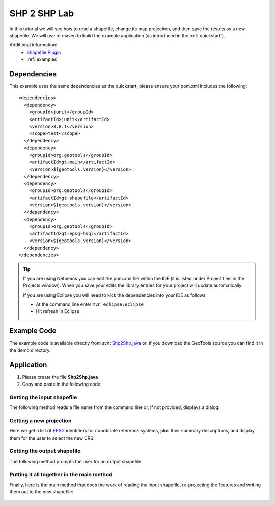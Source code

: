 .. _shp2shp:

SHP 2 SHP Lab
=============

In this tutorial we will see how to read a shapefile, change its map projection, and then save the results as
a new shapefile. We will use of maven to build the example application (as introduced in the :ref:`quickstart`).

Additional information:
 * `Shapefile Plugin <http://docs.codehaus.org/display/GEOTDOC/Shapefile+Plugin>`_
 * :ref:`examples`

Dependencies
------------

This example uses the same dependencies as the quickstart; please ensure your pom.xml includes the following::

  <dependencies>
    <dependency>
      <groupId>junit</groupId>
      <artifactId>junit</artifactId>
      <version>3.8.1</version>
      <scope>test</scope>
    </dependency>
    <dependency>
      <groupId>org.geotools</groupId>
      <artifactId>gt-main</artifactId>
      <version>${geotools.version}</version>
    </dependency>
    <dependency>
      <groupId>org.geotools</groupId>
      <artifactId>gt-shapefile</artifactId>
      <version>${geotools.version}</version>
    </dependency>
    <dependency>
      <groupId>org.geotools</groupId>
      <artifactId>gt-epsg-hsql</artifactId>
      <version>${geotools.version}</version>
    </dependency>
  </dependencies>

.. Tip:: If you are using Netbeans you can edit the pom.xml file within the IDE (it is listed
         under Project files in the Projects window). When you save your edits the library
         entries for your project will update automatically.

         If you are using Eclipse you will need to kick the dependencies into your IDE as
         follows:

         * At the command line enter ``mvn eclipse:eclipse``
         * Hit refresh in Eclipse

Example Code
------------

The example code is available directly from svn: Shp2Shp.java_ or, if you download the GeoTools
source you can find it in the demo directory.

.. _Shp2Shp.java:  http://svn.geotools.org/trunk/demo/example/src/main/java/org/geotools/demo/Shp2Shp.java

Application
-----------

1. Please create the file **Shp2Shp.java**
2. Copy and paste in the following code:

   .. literalinclude:: ../../../../../demo/example/src/main/java/org/geotools/demo/Shp2Shp.java
      :language: java
      :start-after: // begin source
      :end-before: // begin main

Getting the input shapefile
~~~~~~~~~~~~~~~~~~~~~~~~~~~

The following method reads a file name from the command line or, if not provided, displays a dialog:

   .. literalinclude:: ../../../../../demo/example/src/main/java/org/geotools/demo/Shp2Shp.java
      :language: java
      :start-after: // begin promptShapefile
      :end-before: // end promptShapefile

Getting a new projection
~~~~~~~~~~~~~~~~~~~~~~~~

Here we get a list of EPSG_ identifiers for coordinate reference systems, plus their summary descriptions,
and display them for the user to select the new CRS:

.. _EPSG: http://www.epsg-registry.org/ 

   .. literalinclude:: ../../../../../demo/example/src/main/java/org/geotools/demo/Shp2Shp.java
      :language: java
      :start-after: // begin getCRS
      :end-before: // end getCRS

Getting the output shapefile
~~~~~~~~~~~~~~~~~~~~~~~~~~~~

The following method prompts the user for an output shapefile:


   .. literalinclude:: ../../../../../demo/example/src/main/java/org/geotools/demo/Shp2Shp.java
      :language: java
      :start-after: // begin getNewShapefile
      :end-before: // end getNewShapefile

Putting it all together in the main method
~~~~~~~~~~~~~~~~~~~~~~~~~~~~~~~~~~~~~~~~~~

Finally, here is the main method that does the work of reading the input shapefile, re-projecting
the features and writing them out to the new shapefile:

   .. literalinclude:: ../../../../../demo/example/src/main/java/org/geotools/demo/Shp2Shp.java
      :language: java
      :start-after: // begin main
      :end-before: // end main

